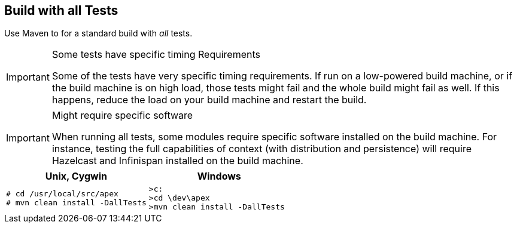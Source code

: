 //
// ============LICENSE_START=======================================================
//  Copyright (C) 2016-2018 Ericsson. All rights reserved.
// ================================================================================
// This file is licensed under the CREATIVE COMMONS ATTRIBUTION 4.0 INTERNATIONAL LICENSE
// Full license text at https://creativecommons.org/licenses/by/4.0/legalcode
// 
// SPDX-License-Identifier: CC-BY-4.0
// ============LICENSE_END=========================================================
//
// @author Sven van der Meer (sven.van.der.meer@ericsson.com)
//

== Build with all Tests

Use Maven to for a standard build with __all__ tests.

[IMPORTANT]
.Some tests have specific timing Requirements
====
Some of the tests have very specific timing requirements.
If run on a low-powered build machine, or if the build machine is on high load, those tests might fail and the whole build might fail as well.
If this happens, reduce the load on your build machine and restart the build.
====

[IMPORTANT]
.Might require specific software
====
When running all tests, some modules require specific software installed on the build machine.
For instance, testing the full capabilities of context (with distribution and persistence) will require Hazelcast and Infinispan installed on the build machine.
====

[width="100%",options="header",cols="5a,5a"]
|====================
| Unix, Cygwin | Windows
|
[source%nowrap,sh,numbered]
----
# cd /usr/local/src/apex
# mvn clean install -DallTests
----
|
[source%nowrap,bat,numbered]
----
>c:
>cd \dev\apex
>mvn clean install -DallTests
----
|====================

